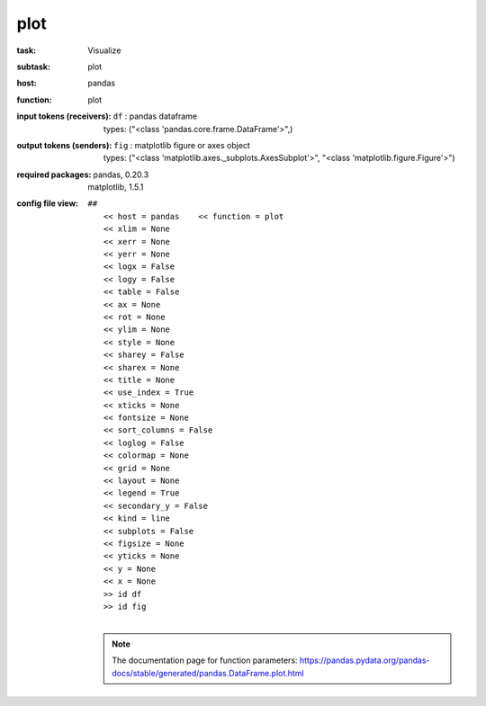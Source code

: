 .. _plot:

plot
=====

:task:
    | Visualize

:subtask:
    | plot

:host:
    | pandas

:function:
    | plot

:input tokens (receivers):
    | ``df`` : pandas dataframe
    |   types: ("<class 'pandas.core.frame.DataFrame'>",)

:output tokens (senders):
    | ``fig`` : matplotlib figure or axes object
    |   types: ("<class 'matplotlib.axes._subplots.AxesSubplot'>", "<class 'matplotlib.figure.Figure'>")


:required packages:
    | pandas, 0.20.3
    | matplotlib, 1.5.1

:config file view:
    | ``##``
    |   ``<< host = pandas    << function = plot``
    |   ``<< xlim = None``
    |   ``<< xerr = None``
    |   ``<< yerr = None``
    |   ``<< logx = False``
    |   ``<< logy = False``
    |   ``<< table = False``
    |   ``<< ax = None``
    |   ``<< rot = None``
    |   ``<< ylim = None``
    |   ``<< style = None``
    |   ``<< sharey = False``
    |   ``<< sharex = None``
    |   ``<< title = None``
    |   ``<< use_index = True``
    |   ``<< xticks = None``
    |   ``<< fontsize = None``
    |   ``<< sort_columns = False``
    |   ``<< loglog = False``
    |   ``<< colormap = None``
    |   ``<< grid = None``
    |   ``<< layout = None``
    |   ``<< legend = True``
    |   ``<< secondary_y = False``
    |   ``<< kind = line``
    |   ``<< subplots = False``
    |   ``<< figsize = None``
    |   ``<< yticks = None``
    |   ``<< y = None``
    |   ``<< x = None``
    |   ``>> id df``
    |   ``>> id fig``
    |
    .. note:: The documentation page for function parameters: https://pandas.pydata.org/pandas-docs/stable/generated/pandas.DataFrame.plot.html
